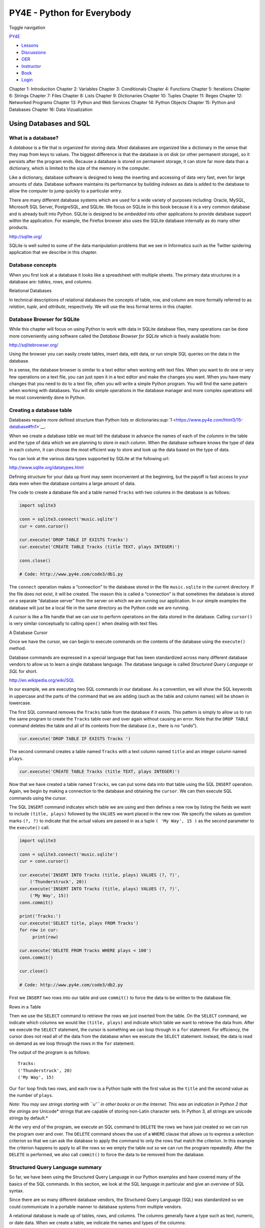 ===========================
PY4E - Python for Everybody
===========================

Toggle navigation

`PY4E <https://www.py4e.com/>`__

-  `Lessons <https://www.py4e.com/lessons>`__
-  `Discussions <https://www.py4e.com/discussions>`__
-  `OER <https://www.py4e.com/materials>`__

-  `Instructor <https://online.dr-chuck.com/>`__
-  `Book <https://www.py4e.com/book>`__
-  `Login <https://www.py4e.com/login>`__

Chapter 1: Introduction Chapter 2: Variables Chapter 3: Conditionals
Chapter 4: Functions Chapter 5: Iterations Chapter 6: Strings Chapter 7:
Files Chapter 8: Lists Chapter 9: Dictionaries Chapter 10: Tuples
Chapter 11: Regex Chapter 12: Networked Programs Chapter 13: Python and
Web Services Chapter 14: Python Objects Chapter 15: Python and Databases
Chapter 16: Data Vizualization

Using Databases and SQL
=======================

What is a database?
-------------------

A *database* is a file that is organized for storing data. Most
databases are organized like a dictionary in the sense that they map
from keys to values. The biggest difference is that the database is on
disk (or other permanent storage), so it persists after the program
ends. Because a database is stored on permanent storage, it can store
far more data than a dictionary, which is limited to the size of the
memory in the computer.

Like a dictionary, database software is designed to keep the inserting
and accessing of data very fast, even for large amounts of data.
Database software maintains its performance by building *indexes* as
data is added to the database to allow the computer to jump quickly to a
particular entry.

There are many different database systems which are used for a wide
variety of purposes including: Oracle, MySQL, Microsoft SQL Server,
PostgreSQL, and SQLite. We focus on SQLite in this book because it is a
very common database and is already built into Python. SQLite is
designed to be *embedded* into other applications to provide database
support within the application. For example, the Firefox browser also
uses the SQLite database internally as do many other products.

`http://sqlite.org/ <https://sqlite.org/>`__

SQLite is well suited to some of the data manipulation problems that we
see in Informatics such as the Twitter spidering application that we
describe in this chapter.

Database concepts
-----------------

When you first look at a database it looks like a spreadsheet with
multiple sheets. The primary data structures in a database are:
*tables*, *rows*, and *columns*.

|Relational Databases|

Relational Databases

In technical descriptions of relational databases the concepts of table,
row, and column are more formally referred to as *relation*, *tuple*,
and *attribute*, respectively. We will use the less formal terms in this
chapter.

Database Browser for SQLite
---------------------------

While this chapter will focus on using Python to work with data in
SQLite database files, many operations can be done more conveniently
using software called the *Database Browser for SQLite* which is freely
available from:

http://sqlitebrowser.org/

Using the browser you can easily create tables, insert data, edit data,
or run simple SQL queries on the data in the database.

In a sense, the database browser is similar to a text editor when
working with text files. When you want to do one or very few operations
on a text file, you can just open it in a text editor and make the
changes you want. When you have many changes that you need to do to a
text file, often you will write a simple Python program. You will find
the same pattern when working with databases. You will do simple
operations in the database manager and more complex operations will be
most conveniently done in Python.

Creating a database table
-------------------------

Databases require more defined structure than Python lists or
dictionaries\ `:sup:`1` <https://www.py4e.com/html3/15-database#fn1>`__.

When we create a database *table* we must tell the database in advance
the names of each of the *columns* in the table and the type of data
which we are planning to store in each *column*. When the database
software knows the type of data in each column, it can choose the most
efficient way to store and look up the data based on the type of data.

You can look at the various data types supported by SQLite at the
following url:

`http://www.sqlite.org/datatypes.html <https://www.sqlite.org/datatypes.html>`__

Defining structure for your data up front may seem inconvenient at the
beginning, but the payoff is fast access to your data even when the
database contains a large amount of data.

The code to create a database file and a table named ``Tracks`` with two
columns in the database is as follows:

.. code:: python

    import sqlite3

    conn = sqlite3.connect('music.sqlite')
    cur = conn.cursor()

    cur.execute('DROP TABLE IF EXISTS Tracks')
    cur.execute('CREATE TABLE Tracks (title TEXT, plays INTEGER)')

    conn.close()

    # Code: http://www.py4e.com/code3/db1.py

The ``connect`` operation makes a “connection” to the database stored in
the file ``music.sqlite`` in the current directory. If the file does not
exist, it will be created. The reason this is called a “connection” is
that sometimes the database is stored on a separate “database server”
from the server on which we are running our application. In our simple
examples the database will just be a local file in the same directory as
the Python code we are running.

A *cursor* is like a file handle that we can use to perform operations
on the data stored in the database. Calling ``cursor()`` is very similar
conceptually to calling ``open()`` when dealing with text files.

|A Database Cursor|

A Database Cursor

Once we have the cursor, we can begin to execute commands on the
contents of the database using the ``execute()`` method.

Database commands are expressed in a special language that has been
standardized across many different database vendors to allow us to learn
a single database language. The database language is called *Structured
Query Language* or *SQL* for short.

`http://en.wikipedia.org/wiki/SQL <https://en.wikipedia.org/wiki/SQL>`__

In our example, we are executing two SQL commands in our database. As a
convention, we will show the SQL keywords in uppercase and the parts of
the command that we are adding (such as the table and column names) will
be shown in lowercase.

The first SQL command removes the ``Tracks`` table from the database if
it exists. This pattern is simply to allow us to run the same program to
create the ``Tracks`` table over and over again without causing an
error. Note that the ``DROP TABLE`` command deletes the table and all of
its contents from the database (i.e., there is no “undo”).

.. code:: python

    cur.execute('DROP TABLE IF EXISTS Tracks ')

The second command creates a table named ``Tracks`` with a text column
named ``title`` and an integer column named ``plays``.

.. code:: python

    cur.execute('CREATE TABLE Tracks (title TEXT, plays INTEGER)')

Now that we have created a table named ``Tracks``, we can put some data
into that table using the SQL ``INSERT`` operation. Again, we begin by
making a connection to the database and obtaining the ``cursor``. We can
then execute SQL commands using the cursor.

The SQL ``INSERT`` command indicates which table we are using and then
defines a new row by listing the fields we want to include
``(title, plays)`` followed by the ``VALUES`` we want placed in the new
row. We specify the values as question marks ``(?, ?)`` to indicate that
the actual values are passed in as a tuple ``( 'My Way', 15 )`` as the
second parameter to the ``execute()`` call.

.. code:: python

    import sqlite3

    conn = sqlite3.connect('music.sqlite')
    cur = conn.cursor()

    cur.execute('INSERT INTO Tracks (title, plays) VALUES (?, ?)',
        ('Thunderstruck', 20))
    cur.execute('INSERT INTO Tracks (title, plays) VALUES (?, ?)',
        ('My Way', 15))
    conn.commit()

    print('Tracks:')
    cur.execute('SELECT title, plays FROM Tracks')
    for row in cur:
         print(row)

    cur.execute('DELETE FROM Tracks WHERE plays < 100')
    conn.commit()

    cur.close()

    # Code: http://www.py4e.com/code3/db2.py

First we ``INSERT`` two rows into our table and use ``commit()`` to
force the data to be written to the database file.

|Rows in a Table|

Rows in a Table

Then we use the ``SELECT`` command to retrieve the rows we just inserted
from the table. On the ``SELECT`` command, we indicate which columns we
would like ``(title, plays)`` and indicate which table we want to
retrieve the data from. After we execute the ``SELECT`` statement, the
cursor is something we can loop through in a ``for`` statement. For
efficiency, the cursor does not read all of the data from the database
when we execute the ``SELECT`` statement. Instead, the data is read on
demand as we loop through the rows in the ``for`` statement.

The output of the program is as follows:

::

    Tracks:
    ('Thunderstruck', 20)
    ('My Way', 15)

Our ``for`` loop finds two rows, and each row is a Python tuple with the
first value as the ``title`` and the second value as the number of
``plays``.

*Note: You may see strings starting with ``u'`` in other books or on the
Internet. This was an indication in Python 2 that the strings are*
Unicode\* strings that are capable of storing non-Latin character sets.
In Python 3, all strings are unicode strings by default.\*

At the very end of the program, we execute an SQL command to ``DELETE``
the rows we have just created so we can run the program over and over.
The ``DELETE`` command shows the use of a ``WHERE`` clause that allows
us to express a selection criterion so that we can ask the database to
apply the command to only the rows that match the criterion. In this
example the criterion happens to apply to all the rows so we empty the
table out so we can run the program repeatedly. After the ``DELETE`` is
performed, we also call ``commit()`` to force the data to be removed
from the database.

Structured Query Language summary
---------------------------------

So far, we have been using the Structured Query Language in our Python
examples and have covered many of the basics of the SQL commands. In
this section, we look at the SQL language in particular and give an
overview of SQL syntax.

Since there are so many different database vendors, the Structured Query
Language (SQL) was standardized so we could communicate in a portable
manner to database systems from multiple vendors.

A relational database is made up of tables, rows, and columns. The
columns generally have a type such as text, numeric, or date data. When
we create a table, we indicate the names and types of the columns:

.. code:: sql

    CREATE TABLE Tracks (title TEXT, plays INTEGER)

To insert a row into a table, we use the SQL ``INSERT`` command:

.. code:: sql

    INSERT INTO Tracks (title, plays) VALUES ('My Way', 15)

The ``INSERT`` statement specifies the table name, then a list of the
fields/columns that you would like to set in the new row, and then the
keyword ``VALUES`` and a list of corresponding values for each of the
fields.

The SQL ``SELECT`` command is used to retrieve rows and columns from a
database. The ``SELECT`` statement lets you specify which columns you
would like to retrieve as well as a ``WHERE`` clause to select which
rows you would like to see. It also allows an optional ``ORDER BY``
clause to control the sorting of the returned rows.

.. code:: sql

    SELECT * FROM Tracks WHERE title = 'My Way'

Using ``*`` indicates that you want the database to return all of the
columns for each row that matches the ``WHERE`` clause.

Note, unlike in Python, in a SQL ``WHERE`` clause we use a single equal
sign to indicate a test for equality rather than a double equal sign.
Other logical operations allowed in a ``WHERE`` clause include ``<``,
``>``, ``<=``, ``>=``, ``!=``, as well as ``AND`` and ``OR`` and
parentheses to build your logical expressions.

You can request that the returned rows be sorted by one of the fields as
follows:

.. code:: sql

    SELECT title,plays FROM Tracks ORDER BY title

To remove a row, you need a ``WHERE`` clause on an SQL ``DELETE``
statement. The ``WHERE`` clause determines which rows are to be deleted:

.. code:: sql

    DELETE FROM Tracks WHERE title = 'My Way'

It is possible to ``UPDATE`` a column or columns within one or more rows
in a table using the SQL ``UPDATE`` statement as follows:

.. code:: sql

    UPDATE Tracks SET plays = 16 WHERE title = 'My Way'

The ``UPDATE`` statement specifies a table and then a list of fields and
values to change after the ``SET`` keyword and then an optional
``WHERE`` clause to select the rows that are to be updated. A single
``UPDATE`` statement will change all of the rows that match the
``WHERE`` clause. If a ``WHERE`` clause is not specified, it performs
the ``UPDATE`` on all of the rows in the table.

These four basic SQL commands (INSERT, SELECT, UPDATE, and DELETE) allow
the four basic operations needed to create and maintain data.

Spidering Twitter using a database
----------------------------------

In this section, we will create a simple spidering program that will go
through Twitter accounts and build a database of them. *Note: Be very
careful when running this program. You do not want to pull too much data
or run the program for too long and end up having your Twitter access
shut off.*

One of the problems of any kind of spidering program is that it needs to
be able to be stopped and restarted many times and you do not want to
lose the data that you have retrieved so far. You don’t want to always
restart your data retrieval at the very beginning so we want to store
data as we retrieve it so our program can start back up and pick up
where it left off.

We will start by retrieving one person’s Twitter friends and their
statuses, looping through the list of friends, and adding each of the
friends to a database to be retrieved in the future. After we process
one person’s Twitter friends, we check in our database and retrieve one
of the friends of the friend. We do this over and over, picking an
“unvisited” person, retrieving their friend list, and adding friends we
have not seen to our list for a future visit.

We also track how many times we have seen a particular friend in the
database to get some sense of their “popularity”.

By storing our list of known accounts and whether we have retrieved the
account or not, and how popular the account is in a database on the disk
of the computer, we can stop and restart our program as many times as we
like.

This program is a bit complex. It is based on the code from the exercise
earlier in the book that uses the Twitter API.

Here is the source code for our Twitter spidering application:

.. code:: python

    from urllib.request import urlopen
    import urllib.error
    import twurl
    import json
    import sqlite3
    import ssl

    TWITTER_URL = 'https://api.twitter.com/1.1/friends/list.json'

    conn = sqlite3.connect('spider.sqlite')
    cur = conn.cursor()

    cur.execute('''
                CREATE TABLE IF NOT EXISTS Twitter
                (name TEXT, retrieved INTEGER, friends INTEGER)''')

    # Ignore SSL certificate errors
    ctx = ssl.create_default_context()
    ctx.check_hostname = False
    ctx.verify_mode = ssl.CERT_NONE

    while True:
        acct = input('Enter a Twitter account, or quit: ')
        if (acct == 'quit'): break
        if (len(acct) < 1):
            cur.execute('SELECT name FROM Twitter WHERE retrieved = 0 LIMIT 1')
            try:
                acct = cur.fetchone()[0]
            except:
                print('No unretrieved Twitter accounts found')
                continue

        url = twurl.augment(TWITTER_URL, {'screen_name': acct, 'count': '20'})
        print('Retrieving', url)
        connection = urlopen(url, context=ctx)
        data = connection.read().decode()
        headers = dict(connection.getheaders())

        print('Remaining', headers['x-rate-limit-remaining'])
        js = json.loads(data)
        # Debugging
        # print json.dumps(js, indent=4)

        cur.execute('UPDATE Twitter SET retrieved=1 WHERE name = ?', (acct, ))

        countnew = 0
        countold = 0
        for u in js['users']:
            friend = u['screen_name']
            print(friend)
            cur.execute('SELECT friends FROM Twitter WHERE name = ? LIMIT 1',
                        (friend, ))
            try:
                count = cur.fetchone()[0]
                cur.execute('UPDATE Twitter SET friends = ? WHERE name = ?',
                            (count+1, friend))
                countold = countold + 1
            except:
                cur.execute('''INSERT INTO Twitter (name, retrieved, friends)
                            VALUES (?, 0, 1)''', (friend, ))
                countnew = countnew + 1
        print('New accounts=', countnew, ' revisited=', countold)
        conn.commit()

    cur.close()

    # Code: http://www.py4e.com/code3/twspider.py

Our database is stored in the file ``spider.sqlite`` and it has one
table named ``Twitter``. Each row in the ``Twitter`` table has a column
for the account name, whether we have retrieved the friends of this
account, and how many times this account has been “friended”.

In the main loop of the program, we prompt the user for a Twitter
account name or “quit” to exit the program. If the user enters a Twitter
account, we retrieve the list of friends and statuses for that user and
add each friend to the database if not already in the database. If the
friend is already in the list, we add 1 to the ``friends`` field in the
row in the database.

If the user presses enter, we look in the database for the next Twitter
account that we have not yet retrieved, retrieve the friends and
statuses for that account, add them to the database or update them, and
increase their ``friends`` count.

Once we retrieve the list of friends and statuses, we loop through all
of the ``user`` items in the returned JSON and retrieve the
``screen_name`` for each user. Then we use the ``SELECT`` statement to
see if we already have stored this particular ``screen_name`` in the
database and retrieve the friend count (``friends``) if the record
exists.

.. code:: python

    countnew = 0
    countold = 0
    for u in js['users'] :
        friend = u['screen_name']
        print(friend)
        cur.execute('SELECT friends FROM Twitter WHERE name = ? LIMIT 1',
            (friend, ) )
        try:
            count = cur.fetchone()[0]
            cur.execute('UPDATE Twitter SET friends = ? WHERE name = ?',
                (count+1, friend) )
            countold = countold + 1
        except:
            cur.execute('''INSERT INTO Twitter (name, retrieved, friends)
                VALUES ( ?, 0, 1 )''', ( friend, ) )
            countnew = countnew + 1
    print('New accounts=',countnew,' revisited=',countold)
    conn.commit()

Once the cursor executes the ``SELECT`` statement, we must retrieve the
rows. We could do this with a ``for`` statement, but since we are only
retrieving one row (``LIMIT 1``), we can use the ``fetchone()`` method
to fetch the first (and only) row that is the result of the ``SELECT``
operation. Since ``fetchone()`` returns the row as a *tuple* (even
though there is only one field), we take the first value from the tuple
using to get the current friend count into the variable ``count``.

If this retrieval is successful, we use the SQL ``UPDATE`` statement
with a ``WHERE`` clause to add 1 to the ``friends`` column for the row
that matches the friend’s account. Notice that there are two
placeholders (i.e., question marks) in the SQL, and the second parameter
to the ``execute()`` is a two-element tuple that holds the values to be
substituted into the SQL in place of the question marks.

If the code in the ``try`` block fails, it is probably because no record
matched the ``WHERE name = ?`` clause on the SELECT statement. So in the
``except`` block, we use the SQL ``INSERT`` statement to add the
friend’s ``screen_name`` to the table with an indication that we have
not yet retrieved the ``screen_name`` and set the friend count to one.

So the first time the program runs and we enter a Twitter account, the
program runs as follows:

::

    Enter a Twitter account, or quit: drchuck
    Retrieving http://api.twitter.com/1.1/friends ...
    New accounts= 20  revisited= 0
    Enter a Twitter account, or quit: quit

Since this is the first time we have run the program, the database is
empty and we create the database in the file ``spider.sqlite`` and add a
table named ``Twitter`` to the database. Then we retrieve some friends
and add them all to the database since the database is empty.

At this point, we might want to write a simple database dumper to take a
look at what is in our ``spider.sqlite`` file:

.. code:: python

    import sqlite3

    conn = sqlite3.connect('spider.sqlite')
    cur = conn.cursor()
    cur.execute('SELECT * FROM Twitter')
    count = 0
    for row in cur:
        print(row)
        count = count + 1
    print(count, 'rows.')
    cur.close()

    # Code: http://www.py4e.com/code3/twdump.py

This program simply opens the database and selects all of the columns of
all of the rows in the table ``Twitter``, then loops through the rows
and prints out each row.

If we run this program after the first execution of our Twitter spider
above, its output will be as follows:

::

    ('opencontent', 0, 1)
    ('lhawthorn', 0, 1)
    ('steve_coppin', 0, 1)
    ('davidkocher', 0, 1)
    ('hrheingold', 0, 1)
    ...
    20 rows.

We see one row for each ``screen_name``, that we have not retrieved the
data for that ``screen_name``, and everyone in the database has one
friend.

Now our database reflects the retrieval of the friends of our first
Twitter account (*drchuck*). We can run the program again and tell it to
retrieve the friends of the next “unprocessed” account by simply
pressing enter instead of a Twitter account as follows:

::

    Enter a Twitter account, or quit:
    Retrieving http://api.twitter.com/1.1/friends ...
    New accounts= 18  revisited= 2
    Enter a Twitter account, or quit:
    Retrieving http://api.twitter.com/1.1/friends ...
    New accounts= 17  revisited= 3
    Enter a Twitter account, or quit: quit

Since we pressed enter (i.e., we did not specify a Twitter account), the
following code is executed:

.. code:: python

    if ( len(acct) < 1 ) :
        cur.execute('SELECT name FROM Twitter WHERE retrieved = 0 LIMIT 1')
        try:
            acct = cur.fetchone()[0]
        except:
            print('No unretrieved twitter accounts found')
            continue

We use the SQL ``SELECT`` statement to retrieve the name of the first
(``LIMIT 1``) user who still has their “have we retrieved this user”
value set to zero. We also use the ``fetchone()[0]`` pattern within a
try/except block to either extract a ``screen_name`` from the retrieved
data or put out an error message and loop back up.

If we successfully retrieved an unprocessed ``screen_name``, we retrieve
their data as follows:

.. code:: python

    url=twurl.augment(TWITTER_URL,{'screen_name': acct,'count': '20'})
    print('Retrieving', url)
    connection = urllib.urlopen(url)
    data = connection.read()
    js = json.loads(data)

    cur.execute('UPDATE Twitter SET retrieved=1 WHERE name = ?',(acct, ))

Once we retrieve the data successfully, we use the ``UPDATE`` statement
to set the ``retrieved`` column to 1 to indicate that we have completed
the retrieval of the friends of this account. This keeps us from
retrieving the same data over and over and keeps us progressing forward
through the network of Twitter friends.

If we run the friend program and press enter twice to retrieve the next
unvisited friend’s friends, then run the dumping program, it will give
us the following output:

::

    ('opencontent', 1, 1)
    ('lhawthorn', 1, 1)
    ('steve_coppin', 0, 1)
    ('davidkocher', 0, 1)
    ('hrheingold', 0, 1)
    ...
    ('cnxorg', 0, 2)
    ('knoop', 0, 1)
    ('kthanos', 0, 2)
    ('LectureTools', 0, 1)
    ...
    55 rows.

We can see that we have properly recorded that we have visited
``lhawthorn`` and ``opencontent``. Also the accounts ``cnxorg`` and
``kthanos`` already have two followers. Since we now have retrieved the
friends of three people (``drchuck``, ``opencontent``, and
``lhawthorn``) our table has 55 rows of friends to retrieve.

Each time we run the program and press enter it will pick the next
unvisited account (e.g., the next account will be ``steve_coppin``),
retrieve their friends, mark them as retrieved, and for each of the
friends of ``steve_coppin`` either add them to the end of the database
or update their friend count if they are already in the database.

Since the program’s data is all stored on disk in a database, the
spidering activity can be suspended and resumed as many times as you
like with no loss of data.

Basic data modeling
-------------------

The real power of a relational database is when we create multiple
tables and make links between those tables. The act of deciding how to
break up your application data into multiple tables and establishing the
relationships between the tables is called *data modeling*. The design
document that shows the tables and their relationships is called a *data
model*.

Data modeling is a relatively sophisticated skill and we will only
introduce the most basic concepts of relational data modeling in this
section. For more detail on data modeling you can start with:

`http://en.wikipedia.org/wiki/Relational\_model <https://en.wikipedia.org/wiki/Relational_model>`__

Let’s say for our Twitter spider application, instead of just counting a
person’s friends, we wanted to keep a list of all of the incoming
relationships so we could find a list of everyone who is following a
particular account.

Since everyone will potentially have many accounts that follow them, we
cannot simply add a single column to our ``Twitter`` table. So we create
a new table that keeps track of pairs of friends. The following is a
simple way of making such a table:

.. code:: sql

    CREATE TABLE Pals (from_friend TEXT, to_friend TEXT)

Each time we encounter a person who ``drchuck`` is following, we would
insert a row of the form:

.. code:: sql

    INSERT INTO Pals (from_friend,to_friend) VALUES ('drchuck', 'lhawthorn')

As we are processing the 20 friends from the ``drchuck`` Twitter feed,
we will insert 20 records with “drchuck” as the first parameter so we
will end up duplicating the string many times in the database.

This duplication of string data violates one of the best practices for
*database normalization* which basically states that we should never put
the same string data in the database more than once. If we need the data
more than once, we create a numeric *key* for the data and reference the
actual data using this key.

In practical terms, a string takes up a lot more space than an integer
on the disk and in the memory of our computer, and takes more processor
time to compare and sort. If we only have a few hundred entries, the
storage and processor time hardly matters. But if we have a million
people in our database and a possibility of 100 million friend links, it
is important to be able to scan data as quickly as possible.

We will store our Twitter accounts in a table named ``People`` instead
of the ``Twitter`` table used in the previous example. The ``People``
table has an additional column to store the numeric key associated with
the row for this Twitter user. SQLite has a feature that automatically
adds the key value for any row we insert into a table using a special
type of data column (``INTEGER PRIMARY KEY``).

We can create the ``People`` table with this additional ``id`` column as
follows:

.. code:: sql

    CREATE TABLE People
        (id INTEGER PRIMARY KEY, name TEXT UNIQUE, retrieved INTEGER)

Notice that we are no longer maintaining a friend count in each row of
the ``People`` table. When we select ``INTEGER PRIMARY KEY`` as the type
of our ``id`` column, we are indicating that we would like SQLite to
manage this column and assign a unique numeric key to each row we insert
automatically. We also add the keyword ``UNIQUE`` to indicate that we
will not allow SQLite to insert two rows with the same value for
``name``.

Now instead of creating the table ``Pals`` above, we create a table
called ``Follows`` with two integer columns ``from_id`` and ``to_id``
and a constraint on the table that the *combination* of ``from_id`` and
``to_id`` must be unique in this table (i.e., we cannot insert duplicate
rows) in our database.

.. code:: sql

    CREATE TABLE Follows
        (from_id INTEGER, to_id INTEGER, UNIQUE(from_id, to_id) )

When we add ``UNIQUE`` clauses to our tables, we are communicating a set
of rules that we are asking the database to enforce when we attempt to
insert records. We are creating these rules as a convenience in our
programs, as we will see in a moment. The rules both keep us from making
mistakes and make it simpler to write some of our code.

In essence, in creating this ``Follows`` table, we are modelling a
“relationship” where one person “follows” someone else and representing
it with a pair of numbers indicating that (a) the people are connected
and (b) the direction of the relationship.

|Relationships Between Tables|

Relationships Between Tables

Programming with multiple tables
--------------------------------

We will now redo the Twitter spider program using two tables, the
primary keys, and the key references as described above. Here is the
code for the new version of the program:

.. code:: python

    import urllib.request, urllib.parse, urllib.error
    import twurl
    import json
    import sqlite3
    import ssl

    TWITTER_URL = 'https://api.twitter.com/1.1/friends/list.json'

    conn = sqlite3.connect('friends.sqlite')
    cur = conn.cursor()

    cur.execute('''CREATE TABLE IF NOT EXISTS People
                (id INTEGER PRIMARY KEY, name TEXT UNIQUE, retrieved INTEGER)''')
    cur.execute('''CREATE TABLE IF NOT EXISTS Follows
                (from_id INTEGER, to_id INTEGER, UNIQUE(from_id, to_id))''')

    # Ignore SSL certificate errors
    ctx = ssl.create_default_context()
    ctx.check_hostname = False
    ctx.verify_mode = ssl.CERT_NONE

    while True:
        acct = input('Enter a Twitter account, or quit: ')
        if (acct == 'quit'): break
        if (len(acct) < 1):
            cur.execute('SELECT id, name FROM People WHERE retrieved=0 LIMIT 1')
            try:
                (id, acct) = cur.fetchone()
            except:
                print('No unretrieved Twitter accounts found')
                continue
        else:
            cur.execute('SELECT id FROM People WHERE name = ? LIMIT 1',
                        (acct, ))
            try:
                id = cur.fetchone()[0]
            except:
                cur.execute('''INSERT OR IGNORE INTO People
                            (name, retrieved) VALUES (?, 0)''', (acct, ))
                conn.commit()
                if cur.rowcount != 1:
                    print('Error inserting account:', acct)
                    continue
                id = cur.lastrowid

        url = twurl.augment(TWITTER_URL, {'screen_name': acct, 'count': '100'})
        print('Retrieving account', acct)
        try:
            connection = urllib.request.urlopen(url, context=ctx)
        except Exception as err:
            print('Failed to Retrieve', err)
            break

        data = connection.read().decode()
        headers = dict(connection.getheaders())

        print('Remaining', headers['x-rate-limit-remaining'])

        try:
            js = json.loads(data)
        except:
            print('Unable to parse json')
            print(data)
            break

        # Debugging
        # print(json.dumps(js, indent=4))

        if 'users' not in js:
            print('Incorrect JSON received')
            print(json.dumps(js, indent=4))
            continue

        cur.execute('UPDATE People SET retrieved=1 WHERE name = ?', (acct, ))

        countnew = 0
        countold = 0
        for u in js['users']:
            friend = u['screen_name']
            print(friend)
            cur.execute('SELECT id FROM People WHERE name = ? LIMIT 1',
                        (friend, ))
            try:
                friend_id = cur.fetchone()[0]
                countold = countold + 1
            except:
                cur.execute('''INSERT OR IGNORE INTO People (name, retrieved)
                            VALUES (?, 0)''', (friend, ))
                conn.commit()
                if cur.rowcount != 1:
                    print('Error inserting account:', friend)
                    continue
                friend_id = cur.lastrowid
                countnew = countnew + 1
            cur.execute('''INSERT OR IGNORE INTO Follows (from_id, to_id)
                        VALUES (?, ?)''', (id, friend_id))
        print('New accounts=', countnew, ' revisited=', countold)
        print('Remaining', headers['x-rate-limit-remaining'])
        conn.commit()
    cur.close()

    # Code: http://www.py4e.com/code3/twfriends.py

This program is starting to get a bit complicated, but it illustrates
the patterns that we need to use when we are using integer keys to link
tables. The basic patterns are:

#. Create tables with primary keys and constraints.

#. When we have a logical key for a person (i.e., account name) and we
   need the ``id`` value for the person, depending on whether or not the
   person is already in the ``People`` table we either need to: (1) look
   up the person in the ``People`` table and retrieve the ``id`` value
   for the person or (2) add the person to the ``People`` table and get
   the ``id`` value for the newly added row.

#. Insert the row that captures the “follows” relationship.

We will cover each of these in turn.

Constraints in database tables
~~~~~~~~~~~~~~~~~~~~~~~~~~~~~~

As we design our table structures, we can tell the database system that
we would like it to enforce a few rules on us. These rules help us from
making mistakes and introducing incorrect data into our tables. When we
create our tables:

.. code:: python

    cur.execute('''CREATE TABLE IF NOT EXISTS People
        (id INTEGER PRIMARY KEY, name TEXT UNIQUE, retrieved INTEGER)''')
    cur.execute('''CREATE TABLE IF NOT EXISTS Follows
        (from_id INTEGER, to_id INTEGER, UNIQUE(from_id, to_id))''')

We indicate that the ``name`` column in the ``People`` table must be
``UNIQUE``. We also indicate that the combination of the two numbers in
each row of the ``Follows`` table must be unique. These constraints keep
us from making mistakes such as adding the same relationship more than
once.

We can take advantage of these constraints in the following code:

.. code:: python

    cur.execute('''INSERT OR IGNORE INTO People (name, retrieved)
        VALUES ( ?, 0)''', ( friend, ) )

We add the ``OR IGNORE`` clause to our ``INSERT`` statement to indicate
that if this particular ``INSERT`` would cause a violation of the
“\ ``name`` must be unique” rule, the database system is allowed to
ignore the ``INSERT``. We are using the database constraint as a safety
net to make sure we don’t inadvertently do something incorrect.

Similarly, the following code ensures that we don’t add the exact same
``Follows`` relationship twice.

.. code:: python

    cur.execute('''INSERT OR IGNORE INTO Follows
        (from_id, to_id) VALUES (?, ?)''', (id, friend_id) )

Again, we simply tell the database to ignore our attempted ``INSERT`` if
it would violate the uniqueness constraint that we specified for the
``Follows`` rows.

Retrieve and/or insert a record
~~~~~~~~~~~~~~~~~~~~~~~~~~~~~~~

When we prompt the user for a Twitter account, if the account exists, we
must look up its ``id`` value. If the account does not yet exist in the
``People`` table, we must insert the record and get the ``id`` value
from the inserted row.

This is a very common pattern and is done twice in the program above.
This code shows how we look up the ``id`` for a friend’s account when we
have extracted a ``screen_name`` from a ``user`` node in the retrieved
Twitter JSON.

Since over time it will be increasingly likely that the account will
already be in the database, we first check to see if the ``People``
record exists using a ``SELECT`` statement.

If all goes
well\ `:sup:`2` <https://www.py4e.com/html3/15-database#fn2>`__ inside
the ``try`` section, we retrieve the record using ``fetchone()`` and
then retrieve the first (and only) element of the returned tuple and
store it in ``friend_id``.

If the ``SELECT`` fails, the ``fetchone()[0]`` code will fail and
control will transfer into the ``except`` section.

.. code:: python

        friend = u['screen_name']
        cur.execute('SELECT id FROM People WHERE name = ? LIMIT 1',
            (friend, ) )
        try:
            friend_id = cur.fetchone()[0]
            countold = countold + 1
        except:
            cur.execute('''INSERT OR IGNORE INTO People (name, retrieved)
                VALUES ( ?, 0)''', ( friend, ) )
            conn.commit()
            if cur.rowcount != 1 :
                print('Error inserting account:',friend)
                continue
            friend_id = cur.lastrowid
            countnew = countnew + 1

If we end up in the ``except`` code, it simply means that the row was
not found, so we must insert the row. We use ``INSERT OR IGNORE`` just
to avoid errors and then call ``commit()`` to force the database to
really be updated. After the write is done, we can check the
``cur.rowcount`` to see how many rows were affected. Since we are
attempting to insert a single row, if the number of affected rows is
something other than 1, it is an error.

If the ``INSERT`` is successful, we can look at ``cur.lastrowid`` to
find out what value the database assigned to the ``id`` column in our
newly created row.

Storing the friend relationship
~~~~~~~~~~~~~~~~~~~~~~~~~~~~~~~

Once we know the key value for both the Twitter user and the friend in
the JSON, it is a simple matter to insert the two numbers into the
``Follows`` table with the following code:

.. code:: python

    cur.execute('INSERT OR IGNORE INTO Follows (from_id, to_id) VALUES (?, ?)',
        (id, friend_id) )

Notice that we let the database take care of keeping us from
“double-inserting” a relationship by creating the table with a
uniqueness constraint and then adding ``OR IGNORE`` to our ``INSERT``
statement.

Here is a sample execution of this program:

::

    Enter a Twitter account, or quit:
    No unretrieved Twitter accounts found
    Enter a Twitter account, or quit: drchuck
    Retrieving http://api.twitter.com/1.1/friends ...
    New accounts= 20  revisited= 0
    Enter a Twitter account, or quit:
    Retrieving http://api.twitter.com/1.1/friends ...
    New accounts= 17  revisited= 3
    Enter a Twitter account, or quit:
    Retrieving http://api.twitter.com/1.1/friends ...
    New accounts= 17  revisited= 3
    Enter a Twitter account, or quit: quit

We started with the ``drchuck`` account and then let the program
automatically pick the next two accounts to retrieve and add to our
database.

The following is the first few rows in the ``People`` and ``Follows``
tables after this run is completed:

::

    People:
    (1, 'drchuck', 1)
    (2, 'opencontent', 1)
    (3, 'lhawthorn', 1)
    (4, 'steve_coppin', 0)
    (5, 'davidkocher', 0)
    55 rows.
    Follows:
    (1, 2)
    (1, 3)
    (1, 4)
    (1, 5)
    (1, 6)
    60 rows.

You can see the ``id``, ``name``, and ``visited`` fields in the
``People`` table and you see the numbers of both ends of the
relationship in the ``Follows`` table. In the ``People`` table, we can
see that the first three people have been visited and their data has
been retrieved. The data in the ``Follows`` table indicates that
``drchuck`` (user 1) is a friend to all of the people shown in the first
five rows. This makes sense because the first data we retrieved and
stored was the Twitter friends of ``drchuck``. If you were to print more
rows from the ``Follows`` table, you would see the friends of users 2
and 3 as well.

Three kinds of keys
-------------------

Now that we have started building a data model putting our data into
multiple linked tables and linking the rows in those tables using
*keys*, we need to look at some terminology around keys. There are
generally three kinds of keys used in a database model.

-  A *logical key* is a key that the “real world” might use to look up a
   row. In our example data model, the ``name`` field is a logical key.
   It is the screen name for the user and we indeed look up a user’s row
   several times in the program using the ``name`` field. You will often
   find that it makes sense to add a ``UNIQUE`` constraint to a logical
   key. Since the logical key is how we look up a row from the outside
   world, it makes little sense to allow multiple rows with the same
   value in the table.

-  A *primary key* is usually a number that is assigned automatically by
   the database. It generally has no meaning outside the program and is
   only used to link rows from different tables together. When we want
   to look up a row in a table, usually searching for the row using the
   primary key is the fastest way to find the row. Since primary keys
   are integer numbers, they take up very little storage and can be
   compared or sorted very quickly. In our data model, the ``id`` field
   is an example of a primary key.

-  A *foreign key* is usually a number that points to the primary key of
   an associated row in a different table. An example of a foreign key
   in our data model is the ``from_id``.

We are using a naming convention of always calling the primary key field
name ``id`` and appending the suffix ``_id`` to any field name that is a
foreign key.

Using JOIN to retrieve data
---------------------------

Now that we have followed the rules of database normalization and have
data separated into two tables, linked together using primary and
foreign keys, we need to be able to build a ``SELECT`` that reassembles
the data across the tables.

SQL uses the ``JOIN`` clause to reconnect these tables. In the ``JOIN``
clause you specify the fields that are used to reconnect the rows
between the tables.

The following is an example of a ``SELECT`` with a ``JOIN`` clause:

.. code:: sql

    SELECT * FROM Follows JOIN People
        ON Follows.from_id = People.id WHERE People.id = 1

The ``JOIN`` clause indicates that the fields we are selecting cross
both the ``Follows`` and ``People`` tables. The ``ON`` clause indicates
how the two tables are to be joined: Take the rows from ``Follows`` and
append the row from ``People`` where the field ``from_id`` in
``Follows`` is the same the ``id`` value in the ``People`` table.

|Connecting Tables Using JOIN|

Connecting Tables Using JOIN

The result of the JOIN is to create extra-long “metarows” which have
both the fields from ``People`` and the matching fields from
``Follows``. Where there is more than one match between the ``id`` field
from ``People`` and the ``from_id`` from ``People``, then JOIN creates a
metarow for *each* of the matching pairs of rows, duplicating data as
needed.

The following code demonstrates the data that we will have in the
database after the multi-table Twitter spider program (above) has been
run several times.

.. code:: python

    import sqlite3

    conn = sqlite3.connect('friends.sqlite')
    cur = conn.cursor()

    cur.execute('SELECT * FROM People')
    count = 0
    print('People:')
    for row in cur:
        if count < 5: print(row)
        count = count + 1
    print(count, 'rows.')

    cur.execute('SELECT * FROM Follows')
    count = 0
    print('Follows:')
    for row in cur:
        if count < 5: print(row)
        count = count + 1
    print(count, 'rows.')

    cur.execute('''SELECT * FROM Follows JOIN People
                ON Follows.to_id = People.id
                WHERE Follows.from_id = 2''')
    count = 0
    print('Connections for id=2:')
    for row in cur:
        if count < 5: print(row)
        count = count + 1
    print(count, 'rows.')

    cur.close()

    # Code: http://www.py4e.com/code3/twjoin.py

In this program, we first dump out the ``People`` and ``Follows`` and
then dump out a subset of the data in the tables joined together.

Here is the output of the program:

::

    python twjoin.py
    People:
    (1, 'drchuck', 1)
    (2, 'opencontent', 1)
    (3, 'lhawthorn', 1)
    (4, 'steve_coppin', 0)
    (5, 'davidkocher', 0)
    55 rows.
    Follows:
    (1, 2)
    (1, 3)
    (1, 4)
    (1, 5)
    (1, 6)
    60 rows.
    Connections for id=2:
    (2, 1, 1, 'drchuck', 1)
    (2, 28, 28, 'cnxorg', 0)
    (2, 30, 30, 'kthanos', 0)
    (2, 102, 102, 'SomethingGirl', 0)
    (2, 103, 103, 'ja_Pac', 0)
    20 rows.

You see the columns from the ``People`` and ``Follows`` tables and the
last set of rows is the result of the ``SELECT`` with the ``JOIN``
clause.

In the last select, we are looking for accounts that are friends of
“opencontent” (i.e., ``People.id=2``).

In each of the “metarows” in the last select, the first two columns are
from the ``Follows`` table followed by columns three through five from
the ``People`` table. You can also see that the second column
(``Follows.to_id``) matches the third column (``People.id``) in each of
the joined-up “metarows”.

Summary
-------

This chapter has covered a lot of ground to give you an overview of the
basics of using a database in Python. It is more complicated to write
the code to use a database to store data than Python dictionaries or
flat files so there is little reason to use a database unless your
application truly needs the capabilities of a database. The situations
where a database can be quite useful are: (1) when your application
needs to make many small random updates within a large data set, (2)
when your data is so large it cannot fit in a dictionary and you need to
look up information repeatedly, or (3) when you have a long-running
process that you want to be able to stop and restart and retain the data
from one run to the next.

You can build a simple database with a single table to suit many
application needs, but most problems will require several tables and
links/relationships between rows in different tables. When you start
making links between tables, it is important to do some thoughtful
design and follow the rules of database normalization to make the best
use of the database’s capabilities. Since the primary motivation for
using a database is that you have a large amount of data to deal with,
it is important to model your data efficiently so your programs run as
fast as possible.

Debugging
---------

One common pattern when you are developing a Python program to connect
to an SQLite database will be to run a Python program and check the
results using the Database Browser for SQLite. The browser allows you to
quickly check to see if your program is working properly.

You must be careful because SQLite takes care to keep two programs from
changing the same data at the same time. For example, if you open a
database in the browser and make a change to the database and have not
yet pressed the “save” button in the browser, the browser “locks” the
database file and keeps any other program from accessing the file. In
particular, your Python program will not be able to access the file if
it is locked.

So a solution is to make sure to either close the database browser or
use the *File* menu to close the database in the browser before you
attempt to access the database from Python to avoid the problem of your
Python code failing because the database is locked.

Glossary
--------

attribute
    One of the values within a tuple. More commonly called a “column” or
    “field”.
constraint
    When we tell the database to enforce a rule on a field or a row in a
    table. A common constraint is to insist that there can be no
    duplicate values in a particular field (i.e., all the values must be
    unique).
cursor
    A cursor allows you to execute SQL commands in a database and
    retrieve data from the database. A cursor is similar to a socket or
    file handle for network connections and files, respectively.
database browser
    A piece of software that allows you to directly connect to a
    database and manipulate the database directly without writing a
    program.
foreign key
    A numeric key that points to the primary key of a row in another
    table. Foreign keys establish relationships between rows stored in
    different tables.
index
    Additional data that the database software maintains as rows and
    inserts into a table to make lookups very fast.
logical key
    A key that the “outside world” uses to look up a particular row. For
    example in a table of user accounts, a person’s email address might
    be a good candidate as the logical key for the user’s data.
normalization
    Designing a data model so that no data is replicated. We store each
    item of data at one place in the database and reference it elsewhere
    using a foreign key.
primary key
    A numeric key assigned to each row that is used to refer to one row
    in a table from another table. Often the database is configured to
    automatically assign primary keys as rows are inserted.
relation
    An area within a database that contains tuples and attributes. More
    typically called a “table”.
tuple
    A single entry in a database table that is a set of attributes. More
    typically called “row”.

--------------

#. SQLite actually does allow some flexibility in the type of data
   stored in a column, but we will keep our data types strict in this
   chapter so the concepts apply equally to other database systems such
   as MySQL.\ `↩︎ <https://www.py4e.com/html3/15-database#fnref1>`__

#. In general, when a sentence starts with “if all goes well” you will
   find that the code needs to use
   try/except.\ `↩︎ <https://www.py4e.com/html3/15-database#fnref2>`__

--------------

If you find a mistake in this book, feel free to send me a fix using
`Github <https://github.com/csev/py4e/tree/master/book3>`__.

.. |Relational Databases| image:: ./chap15_files/relational.svg
.. |A Database Cursor| image:: ./chap15_files/cursor.svg
.. |Rows in a Table| image:: ./chap15_files/tracks.svg
.. |Relationships Between Tables| image:: ./chap15_files/twitter.svg
.. |Connecting Tables Using JOIN| image:: ./chap15_files/join.svg
